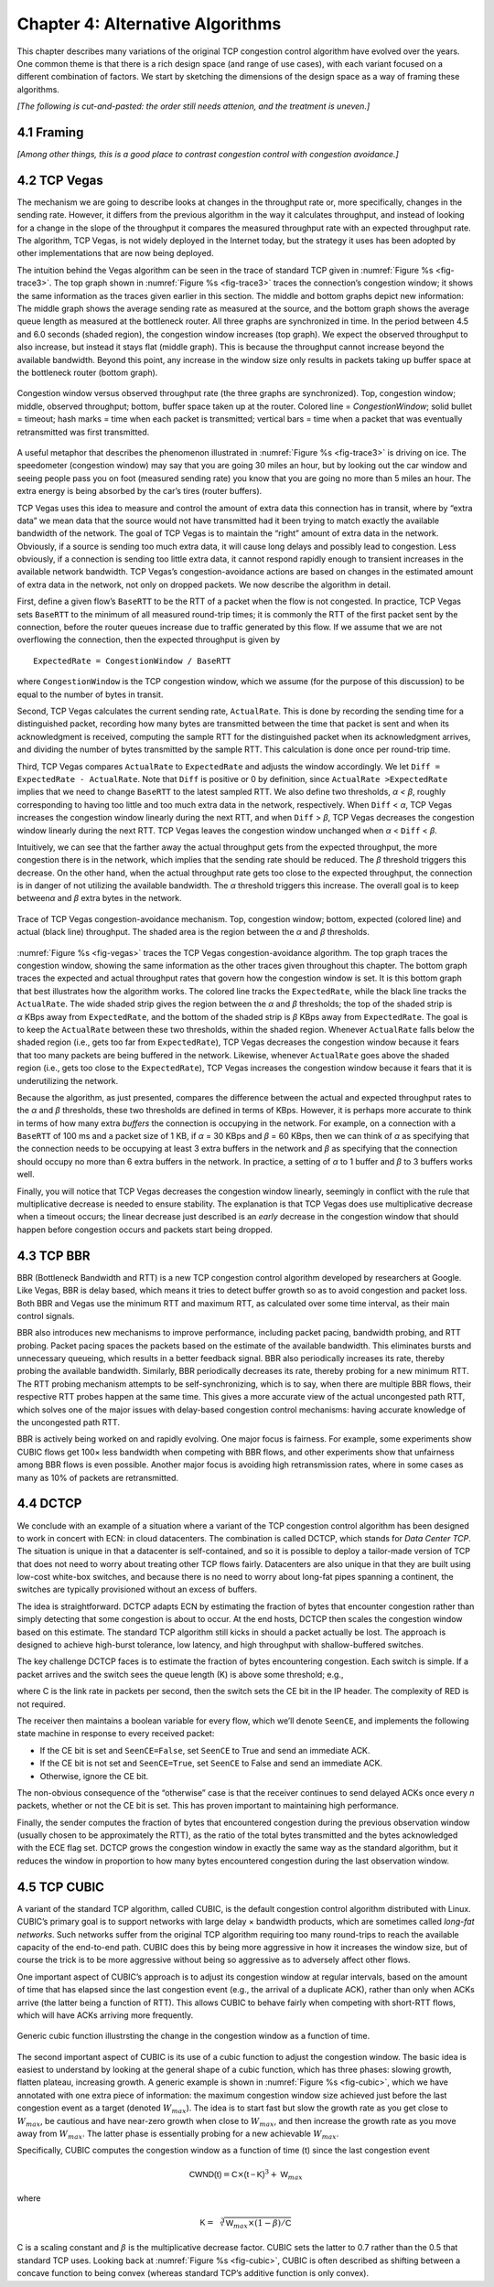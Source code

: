 Chapter 4:  Alternative Algorithms
==================================

This chapter describes many variations of the original TCP congestion
control algorithm have evolved over the years. One common theme is
that there is a rich design space (and range of use cases), with each
variant focused on a different combination of factors. We start by
sketching the dimensions of the design space as a way of framing these
algorithms.

*[The following is cut-and-pasted: the order still needs attenion, and
the treatment is uneven.]*

4.1  Framing
------------

*[Among other things, this is a good place to contrast congestion
control with congestion avoidance.]*

4.2 TCP Vegas
-------------

The mechanism we are going to describe looks at changes in the
throughput rate or, more specifically, changes in the sending
rate. However, it differs from the previous algorithm in the way it
calculates throughput, and instead of looking for a change in the
slope of the throughput it compares the measured throughput rate with
an expected throughput rate. The algorithm, TCP Vegas, is not widely
deployed in the Internet today, but the strategy it uses has been
adopted by other implementations that are now being deployed.

The intuition behind the Vegas algorithm can be seen in the trace of
standard TCP given in :numref:`Figure %s <fig-trace3>`. The top graph
shown in :numref:`Figure %s <fig-trace3>` traces the connection’s
congestion window; it shows the same information as the traces given
earlier in this section.  The middle and bottom graphs depict new
information: The middle graph shows the average sending rate as
measured at the source, and the bottom graph shows the average queue
length as measured at the bottleneck router. All three graphs are
synchronized in time. In the period between 4.5 and 6.0 seconds
(shaded region), the congestion window increases (top graph). We
expect the observed throughput to also increase, but instead it stays
flat (middle graph). This is because the throughput cannot increase
beyond the available bandwidth. Beyond this point, any increase in the
window size only results in packets taking up buffer space at the
bottleneck router (bottom graph).

.. _fig-trace3:
.. figure:: figures/f06-18-9780123850591.png
   :width: 600px
   :align: center

   Congestion window versus observed throughput rate (the
   three graphs are synchronized). Top, congestion window; middle,
   observed throughput; bottom, buffer space taken up at the
   router. Colored line = `CongestionWindow`; solid bullet = timeout;
   hash marks = time when each packet is transmitted; vertical bars =
   time when a packet that was eventually retransmitted was first
   transmitted.

A useful metaphor that describes the phenomenon illustrated in
:numref:`Figure %s <fig-trace3>` is driving on ice. The speedometer
(congestion window) may say that you are going 30 miles an hour, but
by looking out the car window and seeing people pass you on foot
(measured sending rate) you know that you are going no more than 5
miles an hour. The extra energy is being absorbed by the car’s tires
(router buffers).

TCP Vegas uses this idea to measure and control the amount of extra data
this connection has in transit, where by “extra data” we mean data that
the source would not have transmitted had it been trying to match
exactly the available bandwidth of the network. The goal of TCP Vegas is
to maintain the “right” amount of extra data in the network. Obviously,
if a source is sending too much extra data, it will cause long delays
and possibly lead to congestion. Less obviously, if a connection is
sending too little extra data, it cannot respond rapidly enough to
transient increases in the available network bandwidth. TCP Vegas’s
congestion-avoidance actions are based on changes in the estimated
amount of extra data in the network, not only on dropped packets. We now
describe the algorithm in detail.

First, define a given flow’s ``BaseRTT`` to be the RTT of a packet when
the flow is not congested. In practice, TCP Vegas sets ``BaseRTT`` to
the minimum of all measured round-trip times; it is commonly the RTT of
the first packet sent by the connection, before the router queues
increase due to traffic generated by this flow. If we assume that we are
not overflowing the connection, then the expected throughput is given by

::

   ExpectedRate = CongestionWindow / BaseRTT

where ``CongestionWindow`` is the TCP congestion window, which we
assume (for the purpose of this discussion) to be equal to the number
of bytes in transit.

Second, TCP Vegas calculates the current sending rate, ``ActualRate``.
This is done by recording the sending time for a distinguished packet,
recording how many bytes are transmitted between the time that packet
is sent and when its acknowledgment is received, computing the sample
RTT for the distinguished packet when its acknowledgment arrives, and
dividing the number of bytes transmitted by the sample RTT. This
calculation is done once per round-trip time.

Third, TCP Vegas compares ``ActualRate`` to ``ExpectedRate`` and
adjusts the window accordingly. We let ``Diff = ExpectedRate -
ActualRate``.  Note that ``Diff`` is positive or 0 by definition,
since ``ActualRate >ExpectedRate`` implies that we need to change
``BaseRTT`` to the latest sampled RTT. We also define two thresholds,
*α < β*, roughly corresponding to having too little and too much extra
data in the network, respectively. When ``Diff`` < *α*, TCP Vegas
increases the congestion window linearly during the next RTT, and when
``Diff`` > *β*, TCP Vegas decreases the congestion window linearly
during the next RTT.  TCP Vegas leaves the congestion window unchanged
when *α* < ``Diff`` < *β*.

Intuitively, we can see that the farther away the actual throughput
gets from the expected throughput, the more congestion there is in the
network, which implies that the sending rate should be reduced. The
*β* threshold triggers this decrease. On the other hand, when the
actual throughput rate gets too close to the expected throughput, the
connection is in danger of not utilizing the available bandwidth. The
*α* threshold triggers this increase. The overall goal is to keep
between\ *α* and *β* extra bytes in the network.

.. _fig-vegas:
.. figure:: figures/f06-19-9780123850591.png
   :width: 600px
   :align: center

   Trace of TCP Vegas congestion-avoidance mechanism.
   Top, congestion window; bottom, expected (colored line) and actual
   (black line) throughput. The shaded area is the region between the
   *α* and *β* thresholds.

:numref:`Figure %s <fig-vegas>` traces the TCP Vegas
congestion-avoidance algorithm. The top graph traces the congestion
window, showing the same information as the other traces given
throughout this chapter. The bottom graph traces the expected and
actual throughput rates that govern how the congestion window is
set. It is this bottom graph that best illustrates how the algorithm
works. The colored line tracks the ``ExpectedRate``, while the black
line tracks the ``ActualRate``. The wide shaded strip gives the region
between the *α* and *β* thresholds; the top of the shaded strip is
*α* KBps away from ``ExpectedRate``, and the bottom of the shaded
strip is *β* KBps away from ``ExpectedRate``.  The goal is to keep the
``ActualRate`` between these two thresholds, within the shaded
region. Whenever ``ActualRate`` falls below the shaded region (i.e.,
gets too far from ``ExpectedRate``), TCP Vegas decreases the
congestion window because it fears that too many packets are being
buffered in the network. Likewise, whenever ``ActualRate`` goes above
the shaded region (i.e., gets too close to the ``ExpectedRate``), TCP
Vegas increases the congestion window because it fears that it is
underutilizing the network.

Because the algorithm, as just presented, compares the difference
between the actual and expected throughput rates to the *α* and *β*
thresholds, these two thresholds are defined in terms of KBps. However,
it is perhaps more accurate to think in terms of how many extra
*buffers* the connection is occupying in the network. For example, on a
connection with a ``BaseRTT`` of 100 ms and a packet size of 1 KB, if
*α* = 30 KBps and *β* = 60 KBps, then we can think of *α* as specifying
that the connection needs to be occupying at least 3 extra buffers in
the network and *β* as specifying that the connection should occupy no
more than 6 extra buffers in the network. In practice, a setting of *α*
to 1 buffer and *β* to 3 buffers works well.

Finally, you will notice that TCP Vegas decreases the congestion window
linearly, seemingly in conflict with the rule that multiplicative
decrease is needed to ensure stability. The explanation is that TCP
Vegas does use multiplicative decrease when a timeout occurs; the linear
decrease just described is an *early* decrease in the congestion window
that should happen before congestion occurs and packets start being
dropped.

4.3 TCP BBR
-----------

BBR (Bottleneck Bandwidth and RTT) is a new TCP congestion control
algorithm developed by researchers at Google. Like Vegas, BBR is delay
based, which means it tries to detect buffer growth so as to avoid
congestion and packet loss. Both BBR and Vegas use the minimum RTT and
maximum RTT, as calculated over some time interval, as their main
control signals.

BBR also introduces new mechanisms to improve performance, including
packet pacing, bandwidth probing, and RTT probing. Packet pacing spaces
the packets based on the estimate of the available bandwidth. This
eliminates bursts and unnecessary queueing, which results in a better
feedback signal. BBR also periodically increases its rate, thereby
probing the available bandwidth. Similarly, BBR periodically decreases
its rate, thereby probing for a new minimum RTT. The RTT probing
mechanism attempts to be self-synchronizing, which is to say, when there
are multiple BBR flows, their respective RTT probes happen at the same
time. This gives a more accurate view of the actual uncongested path
RTT, which solves one of the major issues with delay-based congestion
control mechanisms: having accurate knowledge of the uncongested path
RTT.

BBR is actively being worked on and rapidly evolving. One major focus is
fairness. For example, some experiments show CUBIC flows get 100× less
bandwidth when competing with BBR flows, and other experiments show that
unfairness among BBR flows is even possible. Another major focus is
avoiding high retransmission rates, where in some cases as many as 10%
of packets are retransmitted.

4.4 DCTCP
---------------

We conclude with an example of a situation where a variant of the TCP
congestion control algorithm has been designed to work in concert with
ECN: in cloud datacenters. The combination is called DCTCP, which stands
for *Data Center TCP*. The situation is unique in that a datacenter is
self-contained, and so it is possible to deploy a tailor-made version of
TCP that does not need to worry about treating other TCP flows fairly.
Datacenters are also unique in that they are built using low-cost
white-box switches, and because there is no need to worry about long-fat
pipes spanning a continent, the switches are typically provisioned
without an excess of buffers.

The idea is straightforward. DCTCP adapts ECN by estimating the fraction
of bytes that encounter congestion rather than simply detecting that
some congestion is about to occur. At the end hosts, DCTCP then scales
the congestion window based on this estimate. The standard TCP algorithm
still kicks in should a packet actually be lost. The approach is
designed to achieve high-burst tolerance, low latency, and high
throughput with shallow-buffered switches.

The key challenge DCTCP faces is to estimate the fraction of bytes
encountering congestion. Each switch is simple. If a packet arrives and
the switch sees the queue length (K) is above some threshold; e.g.,

.. centered:: K > (RTT × C)/7

where C is the link rate in packets per second, then the switch sets the
CE bit in the IP header. The complexity of RED is not required.

The receiver then maintains a boolean variable for every flow, which
we’ll denote ``SeenCE``, and implements the following state machine in
response to every received packet:

-  If the CE bit is set and ``SeenCE=False``, set ``SeenCE`` to True and
   send an immediate ACK.

-  If the CE bit is not set and ``SeenCE=True``, set ``SeenCE`` to False
   and send an immediate ACK.

-  Otherwise, ignore the CE bit.

The non-obvious consequence of the “otherwise” case is that the receiver
continues to send delayed ACKs once every *n* packets, whether or not
the CE bit is set. This has proven important to maintaining high
performance.

Finally, the sender computes the fraction of bytes that encountered
congestion during the previous observation window (usually chosen to be
approximately the RTT), as the ratio of the total bytes transmitted and
the bytes acknowledged with the ECE flag set. DCTCP grows the congestion
window in exactly the same way as the standard algorithm, but it reduces
the window in proportion to how many bytes encountered congestion during
the last observation window.

4.5 TCP CUBIC 
--------------

A variant of the standard TCP algorithm, called CUBIC, is the default
congestion control algorithm distributed with Linux. CUBIC’s primary
goal is to support networks with large delay × bandwidth products,
which are sometimes called *long-fat networks*. Such networks suffer
from the original TCP algorithm requiring too many round-trips to
reach the available capacity of the end-to-end path. CUBIC does this
by being more aggressive in how it increases the window size, but of
course the trick is to be more aggressive without being so aggressive
as to adversely affect other flows.

One important aspect of CUBIC’s approach is to adjust its congestion 
window at regular intervals, based on the amount of time that has 
elapsed since the last congestion event (e.g., the arrival of a 
duplicate ACK), rather than only when ACKs arrive (the latter being a 
function of RTT). This allows CUBIC to behave fairly when competing with 
short-RTT flows, which will have ACKs arriving more frequently. 

.. _fig-cubic:
.. figure:: figures/Slide1.png 
   :width: 500px 
   :align: center 

   Generic cubic function illustrsting the change in the congestion 
   window as a function of time. 

The second important aspect of CUBIC is its use of a cubic function to 
adjust the congestion window. The basic idea is easiest to understand 
by looking at the general shape of a cubic function, which has three 
phases: slowing growth, flatten plateau, increasing growth. A generic 
example is shown in :numref:`Figure %s <fig-cubic>`, which we have 
annotated with one extra piece of information: the maximum congestion 
window size achieved just before the last congestion event as a target 
(denoted :math:`W_{max}`). The idea is to start fast but slow the 
growth rate as you get close to :math:`W_{max}`, be cautious and have 
near-zero growth when close to :math:`W_{max}`, and then increase the 
growth rate as you move away from :math:`W_{max}`. The latter phase is 
essentially probing for a new achievable :math:`W_{max}`. 

Specifically, CUBIC computes the congestion window as a function of time 
(t) since the last congestion event 

.. math::

   \mathsf{CWND(t)} = \mathsf{C} \times \mathsf{(t-K)}^{3} + \mathsf{W}_{max}

where 

.. math::

   \mathsf{K} =  \sqrt[3]{\mathsf{W}_{max} \times (1 - \beta{})/\mathsf{C}}

C is a scaling constant and :math:`\beta` is the multiplicative 
decrease factor.  CUBIC sets the latter to 0.7 rather than the 0.5 
that standard TCP uses. Looking back at :numref:`Figure %s 
<fig-cubic>`, CUBIC is often described as shifting between a concave 
function to being convex (whereas standard TCP’s additive function is 
only convex). 

